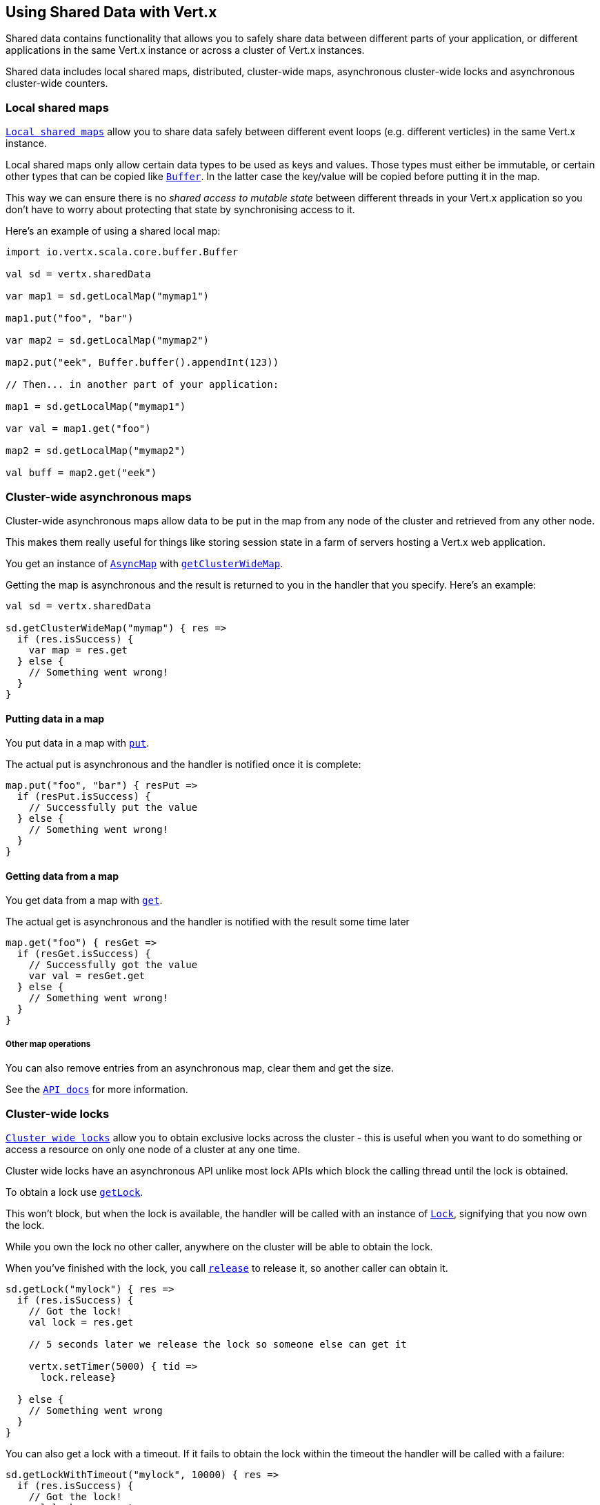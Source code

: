 == Using Shared Data with Vert.x

Shared data contains functionality that allows you to safely share data between different parts of your application,
or different applications in the same Vert.x instance or across a cluster of Vert.x instances.

Shared data includes local shared maps, distributed, cluster-wide maps, asynchronous cluster-wide locks and
asynchronous cluster-wide counters.

=== Local shared maps

`link:scaladocs/io/vertx/scala/core/shareddata/LocalMap.html[Local shared maps]` allow you to share data safely between different event
loops (e.g. different verticles) in the same Vert.x instance.

Local shared maps only allow certain data types to be used as keys and values. Those types must either be immutable,
or certain other types that can be copied like `link:scaladocs/io/vertx/scala/core/buffer/Buffer.html[Buffer]`. In the latter case the key/value
will be copied before putting it in the map.

This way we can ensure there is no _shared access to mutable state_ between different threads in your Vert.x application
so you don't have to worry about protecting that state by synchronising access to it.

Here's an example of using a shared local map:

[source,scala]
----
import io.vertx.scala.core.buffer.Buffer

val sd = vertx.sharedData

var map1 = sd.getLocalMap("mymap1")

map1.put("foo", "bar")

var map2 = sd.getLocalMap("mymap2")

map2.put("eek", Buffer.buffer().appendInt(123))

// Then... in another part of your application:

map1 = sd.getLocalMap("mymap1")

var val = map1.get("foo")

map2 = sd.getLocalMap("mymap2")

val buff = map2.get("eek")

----

=== Cluster-wide asynchronous maps

Cluster-wide asynchronous maps allow data to be put in the map from any node of the cluster and retrieved from any
other node.

This makes them really useful for things like storing session state in a farm of servers hosting a Vert.x web
application.

You get an instance of `link:scaladocs/io/vertx/scala/core/shareddata/AsyncMap.html[AsyncMap]` with
`link:scaladocs/io/vertx/scala/core/shareddata/SharedData.html#getClusterWideMap(java.lang.String,%20io.vertx.core.Handler)[getClusterWideMap]`.

Getting the map is asynchronous and the result is returned to you in the handler that you specify. Here's an example:

[source,scala]
----

val sd = vertx.sharedData

sd.getClusterWideMap("mymap") { res =>
  if (res.isSuccess) {
    var map = res.get
  } else {
    // Something went wrong!
  }
}


----

==== Putting data in a map

You put data in a map with `link:scaladocs/io/vertx/scala/core/shareddata/AsyncMap.html#put(java.lang.Object,%20java.lang.Object,%20io.vertx.core.Handler)[put]`.

The actual put is asynchronous and the handler is notified once it is complete:

[source,scala]
----

map.put("foo", "bar") { resPut =>
  if (resPut.isSuccess) {
    // Successfully put the value
  } else {
    // Something went wrong!
  }
}


----

==== Getting data from a map

You get data from a map with `link:scaladocs/io/vertx/scala/core/shareddata/AsyncMap.html#get(java.lang.Object,%20io.vertx.core.Handler)[get]`.

The actual get is asynchronous and the handler is notified with the result some time later

[source,scala]
----

map.get("foo") { resGet =>
  if (resGet.isSuccess) {
    // Successfully got the value
    var val = resGet.get
  } else {
    // Something went wrong!
  }
}


----

===== Other map operations

You can also remove entries from an asynchronous map, clear them and get the size.

See the `link:scaladocs/io/vertx/scala/core/shareddata/AsyncMap.html[API docs]` for more information.

=== Cluster-wide locks

`link:scaladocs/io/vertx/scala/core/shareddata/Lock.html[Cluster wide locks]` allow you to obtain exclusive locks across the cluster -
this is useful when you want to do something or access a resource on only one node of a cluster at any one time.

Cluster wide locks have an asynchronous API unlike most lock APIs which block the calling thread until the lock
is obtained.

To obtain a lock use `link:scaladocs/io/vertx/scala/core/shareddata/SharedData.html#getLock(java.lang.String,%20io.vertx.core.Handler)[getLock]`.

This won't block, but when the lock is available, the handler will be called with an instance of `link:scaladocs/io/vertx/scala/core/shareddata/Lock.html[Lock]`,
signifying that you now own the lock.

While you own the lock no other caller, anywhere on the cluster will be able to obtain the lock.

When you've finished with the lock, you call `link:scaladocs/io/vertx/scala/core/shareddata/Lock.html#release()[release]` to release it, so
another caller can obtain it.

[source,scala]
----
sd.getLock("mylock") { res =>
  if (res.isSuccess) {
    // Got the lock!
    val lock = res.get

    // 5 seconds later we release the lock so someone else can get it

    vertx.setTimer(5000) { tid =>
      lock.release}

  } else {
    // Something went wrong
  }
}

----

You can also get a lock with a timeout. If it fails to obtain the lock within the timeout the handler will be called
with a failure:

[source,scala]
----
sd.getLockWithTimeout("mylock", 10000) { res =>
  if (res.isSuccess) {
    // Got the lock!
    val lock = res.get

  } else {
    // Failed to get lock
  }
}

----

=== Cluster-wide counters

It's often useful to maintain an atomic counter across the different nodes of your application.

You can do this with `link:scaladocs/io/vertx/scala/core/shareddata/Counter.html[Counter]`.

You obtain an instance with `link:scaladocs/io/vertx/scala/core/shareddata/SharedData.html#getCounter(java.lang.String,%20io.vertx.core.Handler)[getCounter]`:

[source,scala]
----
sd.getCounter("mycounter") { res =>
  if (res.isSuccess) {
    val counter = res.get
  } else {
    // Something went wrong!
  }
}

----

Once you have an instance you can retrieve the current count, atomically increment it, decrement and add a value to
it using the various methods.

See the `link:scaladocs/io/vertx/scala/core/shareddata/Counter.html[API docs]` for more information.